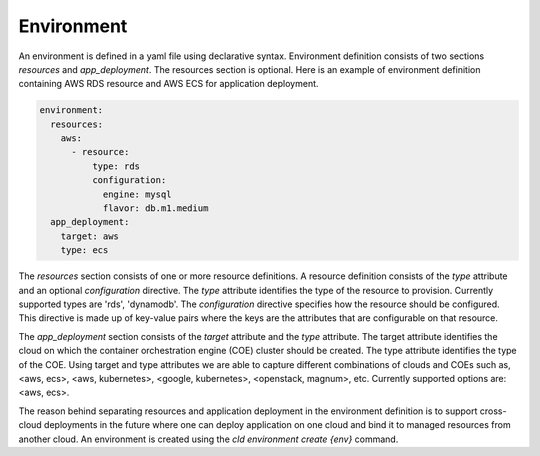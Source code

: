 Environment
------------

An environment is defined in a yaml file using declarative syntax.
Environment definition consists of two sections *resources* and *app_deployment*.
The resources section is optional. Here is an example of environment definition
containing AWS RDS resource and AWS ECS for application deployment.

.. code-block:: yaml

   environment:
     resources:
       aws:
         - resource:
             type: rds
             configuration:
               engine: mysql
               flavor: db.m1.medium
     app_deployment:
       target: aws
       type: ecs

The *resources* section consists of one or more resource definitions.
A resource definition consists of the *type* attribute and an optional *configuration* directive.
The *type* attribute identifies the type of the resource to provision.
Currently supported types are 'rds', 'dynamodb'. 
The *configuration* directive specifies how the resource should be configured.
This directive is made up of key-value pairs where the keys are the attributes
that are configurable on that resource.

The *app_deployment* section consists of the *target* attribute and the *type* attribute.
The target attribute identifies the cloud on which the container orchestration engine (COE)
cluster should be created. The type attribute identifies the type of the COE.
Using target and type attributes we are able to capture different combinations of
clouds and COEs such as, <aws, ecs>, <aws, kubernetes>, <google, kubernetes>, <openstack, magnum>, etc.
Currently supported options are: <aws, ecs>.

The reason behind separating resources and application deployment in the environment
definition is to support cross-cloud deployments in the future where one can deploy application
on one cloud and bind it to managed resources from another cloud. An environment is created using
the *cld environment create {env}* command.






